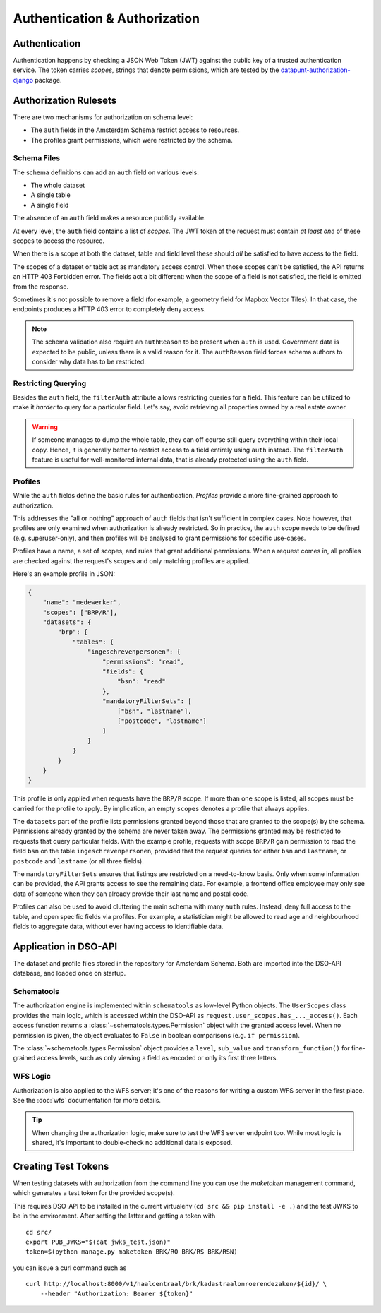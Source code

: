 Authentication & Authorization
==============================

Authentication
--------------

Authentication happens by checking a JSON Web Token (JWT)
against the public key of a trusted authentication service.
The token carries *scopes*, strings that denote permissions,
which are tested by the
`datapunt-authorization-django <https://github.com/Amsterdam/authorization_django>`_
package.

Authorization Rulesets
----------------------

There are two mechanisms for authorization on schema level:

* The ``auth`` fields in the Amsterdam Schema restrict access to resources.
* The profiles grant permissions, which were restricted by the schema.

Schema Files
~~~~~~~~~~~~

The schema definitions can add an ``auth`` field on various levels:

* The whole dataset
* A single table
* A single field

The absence of an ``auth`` field makes a resource publicly available.

At every level, the ``auth`` field contains a list of *scopes*.
The JWT token of the request must contain *at least one* of these scopes to access the resource.

When there is a scope at both the dataset, table and field level
these should *all* be satisfied to have access to the field.

The scopes of a dataset or table act as mandatory access control.
When those scopes can't be satisfied, the API returns an HTTP 403 Forbidden error.
The fields act a bit different: when the scope of a field is not satisfied,
the field is omitted from the response.

Sometimes it's not possible to remove a field (for example, a geometry field for Mapbox Vector Tiles).
In that case, the endpoints produces a HTTP 403 error to completely deny access.

.. note::
   The schema validation also require an ``authReason`` to be present when ``auth`` is used.
   Government data is expected to be public, unless there is a valid reason for it.
   The ``authReason`` field forces schema authors to consider why data has to be restricted.

Restricting Querying
~~~~~~~~~~~~~~~~~~~~

Besides the ``auth`` field, the ``filterAuth`` attribute allows restricting queries for a field.
This feature can be utilized to make it *harder* to query for a particular field.
Let's say, avoid retrieving all properties owned by a real estate owner.

.. warning::

   If someone manages to dump the whole table, they can off course still query everything within their local copy.
   Hence, it is generally better to restrict access to a field entirely using ``auth`` instead.
   The ``filterAuth`` feature is useful for well-monitored internal data, that is already protected using the ``auth`` field.

Profiles
~~~~~~~~

While the ``auth`` fields define the basic rules for authentication,
*Profiles* provide a more fine-grained approach to authorization.

This addresses the "all or nothing" approach of ``auth`` fields that isn't sufficient in complex cases.
Note however, that profiles are only examined when authorization is already restricted.
So in practice, the ``auth`` scope needs to be defined (e.g. superuser-only),
and then profiles will be analysed to grant permissions for specific use-cases.

Profiles have a name, a set of scopes, and rules that grant additional permissions.
When a request comes in, all profiles are checked against the request's scopes
and only matching profiles are applied.

Here's an example profile in JSON:

.. code-block:: json

    {
        "name": "medewerker",
        "scopes": ["BRP/R"],
        "datasets": {
            "brp": {
                "tables": {
                    "ingeschrevenpersonen": {
                        "permissions": "read",
                        "fields": {
                            "bsn": "read"
                        },
                        "mandatoryFilterSets": [
                            ["bsn", "lastname"],
                            ["postcode", "lastname"]
                        ]
                    }
                }
            }
        }
    }

This profile is only applied when requests have the ``BRP/R`` scope.
If more than one scope is listed, all scopes must be carried for the profile to apply.
By implication, an empty ``scopes`` denotes a profile that always applies.

The ``datasets`` part of the profile lists permissions granted beyond those
that are granted to the scope(s) by the schema.
Permissions already granted by the schema are never taken away.
The permissions granted may be restricted to requests that query particular fields.
With the example profile, requests with scope ``BRP/R``
gain permission to read the field ``bsn`` on the table ``ingeschrevenpersonen``,
provided that the request queries for either ``bsn`` and ``lastname``,
or ``postcode`` and ``lastname`` (or all three fields).

The ``mandatoryFilterSets`` ensures that listings are restricted on a need-to-know basis.
Only when some information can be provided, the API grants access to see the remaining data.
For example, a frontend office employee may only see data of someone when they can already
provide their last name and postal code.

Profiles can also be used to avoid cluttering the main schema with many ``auth`` rules.
Instead, deny full access to the table, and open specific fields via profiles.
For example, a statistician might be allowed to read age and neighbourhood fields to aggregate data,
without ever having access to identifiable data.

Application in DSO-API
----------------------

The dataset and profile files stored in the repository for Amsterdam Schema.
Both are imported into the DSO-API database, and loaded once on startup.

Schematools
~~~~~~~~~~~

The authorization engine is implemented within ``schematools`` as low-level Python objects.
The ``UserScopes`` class provides the main logic, which is accessed within the DSO-API
as ``request.user_scopes.has_..._access()``. Each access function returns a
:class:`~schematools.types.Permission` object with the granted access level.
When no permission is given, the object evaluates to ``False`` in boolean comparisons (e.g. ``if permission``).

The :class:`~schematools.types.Permission` object provides a ``level``, ``sub_value`` and ``transform_function()``
for fine-grained access levels, such as only viewing a field as encoded or only its first three letters.

WFS Logic
~~~~~~~~~

Authorization is also applied to the WFS server; it's one of the reasons
for writing a custom WFS server in the first place.
See the :doc:`wfs` documentation for more details.

.. tip::

    When changing the authorization logic, make sure to test the WFS server endpoint too.
    While most logic is shared, it's important to double-check no additional data is exposed.

.. _create-test-tokens:

Creating Test Tokens
--------------------

When testing datasets with authorization from the command line
you can use the `maketoken` management command, which generates
a test token for the provided scope(s).

This requires DSO-API to be installed in the current virtualenv
(``cd src && pip install -e .``) and the test JWKS to be in the environment.
After setting the latter and getting a token with
::

    cd src/
    export PUB_JWKS="$(cat jwks_test.json)"
    token=$(python manage.py maketoken BRK/RO BRK/RS BRK/RSN)

you can issue a curl command such as
::

    curl http://localhost:8000/v1/haalcentraal/brk/kadastraalonroerendezaken/${id}/ \
        --header "Authorization: Bearer ${token}"
